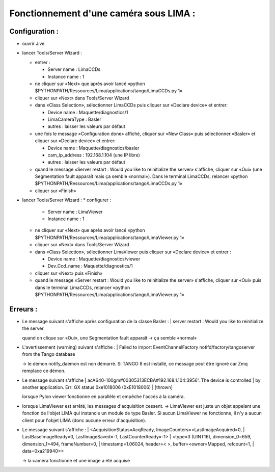 Fonctionnement d'une caméra sous LIMA :
=======================================


Configuration :
---------------

- ouvrir Jive
- lancer Tools/Server Wizard :

  * entrer :

    + Server name : LimaCCDs
    + Instance name : 1

  * ne cliquer sur «Next» que après avoir lancé «python $PYTHONPATH/Ressources/Lima/applications/tango/LimaCCDs.py 1»
  * cliquer sur «Next» dans Tools/Server Wizard
  * dans «Class Selection», sélectionner LimaCCDs puis cliquer sur «Declare device» et entrer:

    + Device name : Maquette/diagnostics/1
    + LimaCameraType : Basler
    + autres : laisser les valeurs par défaut

  * une fois le message «Configuration done» affiché, cliquer sur «New Class» puis sélectionner «Basler» et cliquer sur «Declare device» et entrer:

    + Device name : Maquette/diagnostics/basler
    + cam_ip_address : 192.168.1.104 (une IP libre)
    + autres : laisser les valeurs par défaut

  * quand le message «Server restart : Would you like to reinitialize the server» s'affiche, cliquer sur «Oui» (une Segmentation fault apparaît mais ça semble «normal»). Dans le terminal LimaCCDs, relancer «python $PYTHONPATH/Ressources/Lima/applications/tango/LimaCCDs.py 1»
  * cliquer sur «Finish»

- lancer Tools/Server Wizard :
  * configurer :

    + Server name : LimaViewer
    + Instance name : 1

  * ne cliquer sur «Next» que après avoir lancé «python $PYTHONPATH/Ressources/Lima/applications/tango/LimaViewer.py 1»
  * cliquer sur «Next» dans Tools/Server Wizard
  * dans «Class Selection», sélectionner LimaViewer puis cliquer sur «Declare device» et entrer :

    + Device name : Maquette/diagnostics/viewer
    + Dev_Ccd_name : Maquette/diagnostics/1

  * cliquer sur «Next» puis «Finish»
  * quand le message «Server restart : Would you like to reinitialize the server» s'affiche, cliquer sur «Oui» puis dans le terminal LimaCCDs, relancer «python $PYTHONPATH/Ressources/Lima/applications/tango/LimaViewer.py 1»




Erreurs :
---------
- Le message suivant s'affiche après configuration de la classe Basler :
  | server restart : Would you like to reinitialize the server

  quand on clique sur «Oui», une Segmentation fault apparaît -> ça semble «normal»

- L'avertissement (warning) suivant s'affiche :
  | Failed to import EventChannelFactory notifd/factory/tangoserver from the Tango database

  -> le démon notify_daemon est non démarré. Si TANGO 8 est installé, ce message peut être ignoré car Zmq remplace ce démon.

- Le message suivant s'affiche
  | acA640-100gm#00305313ECBA#192.168.1.104:3956'. The device is controlled 
  | by another application. Err: GX status 0xe1018006 (0xE1018006)
  | [thrown]

  lorsque Pylon viewer fonctionne en parallèle et empêche l'accès à la caméra.

- lorsque LimaViewer est arrêté, les messages d'acquisition cessent. -> LimaViewer est juste un objet appelant une fonction de l'objet LIMA qui instancie un module de type Basler. Si aucun LimaViewer ne fonctionne, il n'y a aucun client pour l'objet LIMA (donc aucune erreur d'acquisition).

- Le message suivant s'affiche :
  | <AcquisitionStatus=AcqReady, ImageCounters=<LastImageAcquired=0, 
  |   LastBaseImageReady=0, LastImageSaved=-1, LastCounterReady=-1>
  | <type=3 (UINT16), dimension_0=659, dimension_1=494, frameNumber=0, 
  |   timestamp=1.06024, header=< >, buffer=<owner=Mapped, refcount=1, 
  |   data=0xa219940>>

  -> la caméra fonctionne et une image a été acquise
